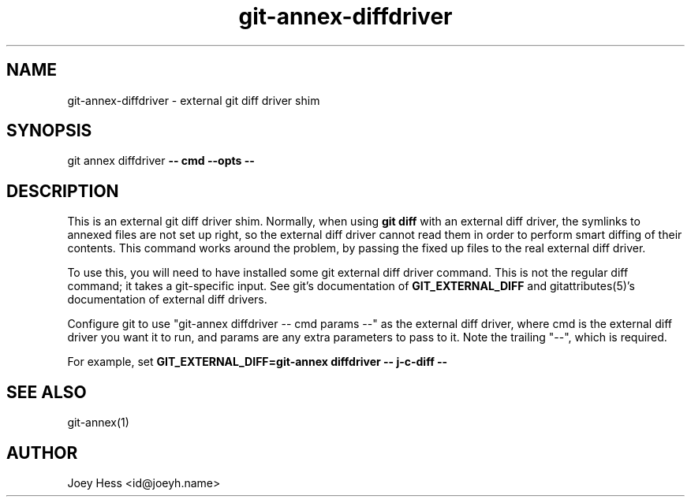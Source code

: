 .TH git-annex-diffdriver 1
.SH NAME
git-annex-diffdriver \- external git diff driver shim
.PP
.SH SYNOPSIS
git annex diffdriver \fB\-\- cmd \-\-opts \-\-\fP
.PP
.SH DESCRIPTION
This is an external git diff driver shim. Normally, when using \fBgit diff\fP
with an external diff driver, the symlinks to annexed files are not set up
right, so the external diff driver cannot read them in order to perform
smart diffing of their contents. This command works around the problem,
by passing the fixed up files to the real external diff driver.
.PP
To use this, you will need to have installed some git external diff driver
command. This is not the regular diff command; it takes a git\-specific
input. See git's documentation of \fBGIT_EXTERNAL_DIFF\fP and
gitattributes(5)'s documentation of external diff drivers.
.PP
Configure git to use "git-annex diffdriver \-\- cmd params \-\-"
as the external diff driver, where cmd is the external diff
driver you want it to run, and params are any extra parameters to pass
to it. Note the trailing "\-\-", which is required.
.PP
For example, set \fBGIT_EXTERNAL_DIFF=git-annex diffdriver \-\- j\-c\-diff \-\-\fP
.PP
.SH SEE ALSO
git-annex(1)
.PP
.SH AUTHOR
Joey Hess <id@joeyh.name>
.PP
.PP

